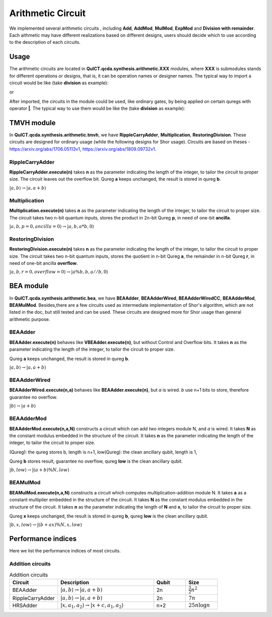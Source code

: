 Arithmetic Circuit
======================

We implemented several arithmetic circuits , 
including **Add**, **AddMod**, **MulMod**, **ExpMod** and **Division with remainder**.
Each aithmetic may have different realizations based on different designs,
users should decide which to use according to the description of each circuits.

Usage
-----------
The arithmetic circuits are located in **QuICT.qcda.synthesis.arithmetic.XXX** modules, 
where **XXX** is submodules stands for different operations or designs, 
that is, it can be operation names or designer names.
The typical way to import a circuit would be like (take **division** as example):

.. code-block:: python
    :linenos:

    from QuICT.qcda.synthesis.arithmetic.division import * 
    #RestoringDivision is included in module division

or 

.. code-block:: python
    :linenos:

    from QuICT.qcda.synthesis.arithmetic.tmvh import * 
    #RestoringDivision is also included in module tmvh

After imported, the circuits in the module could be used, like ordinary gates, 
by being applied on certain quregs with operator **|**. 
The typical way to use them would be like the (take **division** as example):

.. code-block:: python
    :linenos:

    circuit = Circuit(3*n + 1)
    r_q = circuit([i for i in range(n)])
    a_q = circuit([i for i in range(n,2*n)])
    b_q = circuit([i for i in range(2*n,3*n)])
    of_q = circuit(3*n)

    #After some procedures, a_q, b_q and r_q are now in arbitary states.
    RestoringDivision.execute(n) | (a_q,b_q,r_q,of_q)

TMVH module
--------------
In **QuICT.qcda.synthesis.arithmetic.tmvh**, we have **RippleCarryAdder**, **Multiplication**, **RestoringDivision**. 
These circuits are designed for ordinary usage (while the following designs for Shor usage).
Circuits are based on theses - https://arxiv.org/abs/1706.05113v1, https://arxiv.org/abs/1809.09732v1.

RippleCarryAdder
>>>>>>>>>>>>>>>>>

**RippleCarryAdder.execute(n)** takes **n** as the parameter indicating the length of the integer, to tailor the circuit to proper size.
The circuit leaves out the overflow bit. Qureg **a** keeps unchanged, the result is stored in qureg **b**.

:math:`|a,b\rangle \rightarrow |a,a+b\rangle`

.. code-block:: python
    :linenos:

    from QuICT.qcda.synthesis.arithmetic.tmvh import *

    circuit = Circuit(n * 2)
    qreg_a = circuit([i for i in range(n)])
    qreg_b = circuit([i for i in range(n, n * 2)])

    #After some procedures, the quregs are now in arbitary states.
    RippleCarryAdder.execute(n) | (qreg_a,qreg_b)

Multiplication
>>>>>>>>>>>>>>>>>

**Multiplication.execute(n)** takes **n** as the parameter indicating the length of the integer, to tailor the circuit to proper size.
The circuit takes two n-bit quantum inputs, stores the product in 2n-bit Qureg **p**, in need of one-bit **ancilla**.

:math:`|a,b,p=0,ancilla=0\rangle \rightarrow |a,b,a*b,0\rangle`

.. code-block:: python
    :linenos:

    from QuICT.qcda.synthesis.arithmetic.tmvh import *

    circuit = Circuit(4*n + 1)
    qreg_a = circuit([i for i in range(n)])
    qreg_b = circuit([i for i in range(n, 2 * n)])
    qreg_p = circuit([i for i in range(2*n, 4*n)])
    ancilla = circuit(4*n)

    #After some procedures, the qreg_a and qreg_b are now in arbitary states.
    Multiplication.execute(n) | (qreg_a,qreg_b,qreg_p,ancilla)

RestoringDivision
>>>>>>>>>>>>>>>>>

**RestoringDivision.execute(n)** takes **n** as the parameter indicating the length of the integer, to tailor the circuit to proper size.
The circuit takes two n-bit quantum inputs, stores the quotient in n-bit Qureg **a**, the remainder in n-bit Qureg **r**, in need of one-bit ancilla **overflow**.

:math:`|a,b,r=0,overflow=0\rangle \rightarrow |a\%b,b,a//b,0\rangle`

.. code-block:: python
    :linenos:

    from QuICT.qcda.synthesis.arithmetic.tmvh import *

    circuit = Circuit(3 * n + 1)
    qreg_a = circuit([i for i in range(n)])
    qreg_b = circuit([i for i in range(n, 2 * n)])
    qreg_r = circuit([i for i in range(2 * n, 3 * n)])
    overflow = circuit(3 * n)

    #After some procedures, the qreg_a and qreg_b are now in arbitary states.
    RestoringDivision.execute(n) | circuit

..
    VBE module
    --------------
    In **QuICT.qcda.synthesis.arithmetic.vbe**, we have **VBEAdder**, **VBEAdderMod**, **VBEMulAddMod** and **VBEExpMod**.
    These circuits are designed more for Shor usage than general arithmetic purpose.

    VBEAdder
    >>>>>>>>>>>>>>>>>

    **VBEAdder.execute(n)** constructs a circuit which adds two integers. 
    It takes **n** as the parameter indicating the length of the integer, to tailor the circuit to proper size.

    Qureg **a** keeps unchanged, the result is stored in qureg **b**,
    qureg **c** is clean ancilla, qubit **overflow** flips if the addition produces overflow. 

    :math:`|a,b,c=0,overflow\rangle \rightarrow |a,a+b,c=0,overflow'\rangle`

    .. code-block:: python
        :linenos:

        from QuICT.qcda.synthesis.arithmetic.vbe import *

        circuit = Circuit(3*n + 1)
        a_q = circuit([i for i in range(n)])
        b_q = circuit([i for i in range(n, 2*n)])
        c_q = circuit([i for i in range(2*n, 3*n)])
        overflow_q = circuit(3*n)

        #After some procedures, the quregs are now in arbitary states.
        VBEAdder.execute(n) | (a_q,b_q,c_q,overflow_q)

    VBEAdderMod
    >>>>>>>>>>>>>>>>>

    **VBEAdderMod.execute(N,n)** constructs a circuit which can add two integers module N. 
    It takes **N** as the constant modulus embedded in the structure of the circuit. 
    It takes **n** as the parameter indicating the length of the integer, to tailor the circuit to proper size.

    Qureg **a** keeps unchanged, the result is stored in qureg **b**,
    qureg **c**, **N_q**, **overflow** and **t** are clean ancilla. 

    :math:`|a,b,c=0,overflow=0,N_q=0,t=0\rangle \rightarrow |a,(a+b)mod N,c=0,overflow,N_q,t\rangle`

    .. code-block:: python
        :linenos:

        from QuICT.qcda.synthesis.arithmetic.vbe import *

        circuit = Circuit(4*n + 2)
        a_q = circuit([i for i in range(n)])
        b_q = circuit([i for i in range(n, 2*n)])
        c_q = circuit([i for i in range(2*n, 3*n)])
        overflow_q = circuit(3*n)
        N_q = circuit([i for i in range(3*n + 1, 4*n + 1)])
        t_q = circuit(4*n + 1)

        #After some procedures, the quregs are now in arbitary states.
        VBEAdderMod.execute(n,N) | (a_q,b_q,c_q,overflow_q,N_q,t_q)

    VBEMulAddMod
    >>>>>>>>>>>>>>>>>

    **VBEMulAddMod.execute(a,N,n,m)** constructs a circuit which computes multiplication-addition module N. 
    It takes **a** as a constant multiplier embedded in the structure of the circuit.
    It takes **N** as the constant modulus embedded in the structure of the circuit. 
    It takes **n** as the parameter indicating the length of **N**, to tailor the circuit to proper size.
    It takes **m** as the parameter indicating the length of **x**, to tailor the circuit to proper size.

    Qureg **x** keeps unchanged, the result is stored in qureg **b**,
    qureg **a_q**, **c**, **N_q**, **overflow** and **t** are clean ancilla. 

        \|x,a_q=0,b,c=0,overflow=0,N_q=0,t=0> -> \|x,a_q,(a*x + b) mod N,c,overflow,N_q,t>

    .. code-block:: python
        :linenos:

        from QuICT.qcda.synthesis.arithmetic.vbe import *

        circuit = Circuit(4*n + m + 2)
        x_q = circuit([i for i in range(m)])
        a_q = circuit([i for i in range(m,n + m)])
        b_q = circuit([i for i in range(n + m, 2*n + m)])
        c_q = circuit([i for i in range(2*n + m, 3*n + m)])
        overflow_q = circuit(3*n + m)
        N_q = circuit([i for i in range(3*n + m + 1, 4*n + m + 1)])
        t_q = circuit(4*n + m + 1)

        #After some procedures, the quregs are now in arbitary states.
        VBEMulAddMod.execute(a,N,n,m) | (x_q,a_q,b_q,c_q,overflow_q,N_q,t_q)

    VBEExpMod
    >>>>>>>>>>>>>>>>>

    **VBEExpMod.execute(a,N,n,m)** constructs a circuit which computes exponentiation module N. 
    It takes **a** as a constant base number embedded in the structure of the circuit.
    It takes **N** as the constant modulus embedded in the structure of the circuit. 
    It takes **n** as the parameter indicating the length of **N**, to tailor the circuit to proper size.
    It takes **m** as the parameter indicating the length of **x**, to tailor the circuit to proper size.

    Qureg **x** keeps unchanged, the result is stored in qureg **r**,
    qureg **a_q**, **c**, **N_q**, **overflow** and **t** are clean ancilla. 

        \|x,r=0,a_q=0,b=0,c=0,overflow=0,N_q=0,t=0> -> \|x,(a^x) mod N,a_q,b,c,overflow,N_q,t>

    .. code-block:: python
        :linenos:

        from QuICT.qcda.synthesis.arithmetic.vbe import *

        circuit = Circuit(m + 5 * n + 2)
        x_q = circuit([i for i in range(m)])
        r_q = circuit([i for i in range(m,n + m)])
        a_q = circuit([i for i in range(n + m, 2*n + m)])
        b_q = circuit([i for i in range(2*n + m, 3*n + m)])
        c_q = circuit([i for i in range(3*n + m, 4*n + m)])
        overflow_q = circuit(4*n + m)
        N_q = circuit([i for i in range(4*n + m + 1, 5*n + m + 1)])
        t_q = circuit(5*n + m + 1)

        #After some procedures, the quregs are now in arbitary states.
        VBEExpMod.execute(a,N,n,m) | (x_q,r_q,a_q,b_q,c_q,overflow_q,N_q,t_q)

BEA module
--------------
In **QuICT.qcda.synthesis.arithmetic.bea**, we have **BEAAdder**, **BEAAdderWired**, **BEAAdderWiredCC**, **BEAAdderMod**, **BEAMulMod**. 
Besides,there are a few circuits used as intermediate implementation of Shor's algorithm, which are not listed in the doc, but still tested and can be used.
These circuits are designed more for Shor usage than general arithmetic purpose.

BEAAdder
>>>>>>>>>>>>>>>>>

**BEAAdder.execute(n)** behaves like **VBEAdder.execute(n)**, but without Control and Overflow bits. 
It takes **n** as the parameter indicating the length of the integer, to tailor the circuit to proper size.

Qureg **a** keeps unchanged, the result is stored in qureg **b**.

:math:`|a,b\rangle \rightarrow |a,a+b\rangle`

.. code-block:: python
    :linenos:

    from QuICT.qcda.synthesis.arithmetic.bea import *

    circuit = Circuit(n * 2)
    qreg_a = circuit([i for i in range(n)])
    qreg_b = circuit([i for i in range(n, n * 2)])

    #After some procedures, qreg_a and qreg_b are now in arbitary states.
    BEAAdder.execute(n) | (qreg_a,qreg_b)

BEAAdderWired
>>>>>>>>>>>>>>>>>

**BEAAdderWired.execute(n,a)** behaves like **BEAAdder.execute(n)**, but `a` is wired. `b` use n+1 bits to store, therefore guarantee no overflow.

:math:`|b\rangle \rightarrow |a+b\rangle`

.. code-block:: python
    :linenos:

    from QuICT.qcda.synthesis.arithmetic.bea import *

    circuit = Circuit(n + 1)
    qreg_b = circuit([i for i in range(n + 1)])

    #After some procedures, the quregs are now in arbitary states.
    BEAAdderWired.execute(n,a) | qreg_b

..
    CCBEAAdderWired
    >>>>>>>>>>>>>>>>>

    **CCBEAAdderWired.execute(n,a)** is **BEAAdderWired.execute(n,a)** with 2 control bits.

    \|b,c> -> \|(c==0b11)?a+b:b,c>

    .. code-block:: python
        :linenos:

        from QuICT.qcda.synthesis.arithmetic.bea import *

        circuit = Circuit(n + 3)
        qreg_b = circuit([i for i in range(n + 1)])
        qreg_c = circuit([i for i in range(n + 1, n + 3)])

        #After some procedures, the quregs are now in arbitary states.
        CCBEAAdderWired.execute(n,a) | (qreg_b,qreg_c)

BEAAdderMod
>>>>>>>>>>>>>>>>>

**BEAAdderMod.execute(n,a,N)** constructs a circuit which can add two integers module N, and `a` is wired. 
It takes **N** as the constant modulus embedded in the structure of the circuit. 
It takes **n** as the parameter indicating the length of the integer, to tailor the circuit to proper size.

(Qureg): the qureg stores b, length is n+1,
low(Qureg):  the clean ancillary qubit, length is 1,

Qureg **b** stores result, guarantee no overflow,
qureg **low** is  the clean ancillary qubit. 

:math:`|b,low\rangle \rightarrow |(a+b)\%N,low\rangle`

.. code-block:: python
    :linenos:

    from QuICT.qcda.synthesis.arithmetic.bea import *

    circuit = Circuit(n + 2)
    qreg_b = circuit([i for i in range(n + 1)])
    qreg_low = circuit([i for i in range(n + 1, n + 2)])

    #After some procedures, the quregs are now in arbitary states.
    BEAAdderMod.execute(n,a,N) | (qreg_b,qreg_low)

BEAMulMod
>>>>>>>>>>>>>>>>>

**BEAMulMod.execute(n,a,N)** constructs a circuit which computes multiplication-addition module N. 
It takes **a** as a constant multiplier embedded in the structure of the circuit.
It takes **N** as the constant modulus embedded in the structure of the circuit. 
It takes **n** as the parameter indicating the length of **N** and **x**, to tailor the circuit to proper size.

Qureg **x** keeps unchanged, the result is stored in qureg **b**,
qureg **low** is the clean ancillary qubit. 

:math:`|b,x,low\rangle \rightarrow |(b+ax)\%N,x,low\rangle`

.. code-block:: python
    :linenos:

    from QuICT.qcda.synthesis.arithmetic.bea import *

    circuit = Circuit(2 * n + 2)
    qreg_b = circuit([i for i in range(n + 1)])
    qreg_x = circuit([i for i in range(n + 1, 2 * n + 1)])
    qreg_low = circuit(2 * n + 1)

    #After some procedures, the quregs are now in arbitary states.
    BEAMulMod.execute(n,a,N) | (qreg_b,qreg_x,qreg_low)

Performance indices
----------------------------

Here we list the performance indices of most circuits.

Addition circuits
>>>>>>>>>>>>>>>>>>>>>>>>>>>>>>

.. csv-table:: Addition circuits
 :header: "Circuit", "Description", "Qubit", "Size"
 :widths: 15, 30, 10, 10

 BEAAdder,  ":math:`|a,b\rangle \rightarrow |a,a+b\rangle`",       2n,     ":math:`\frac{3}{2}n^2`"
 RippleCarryAdder,  ":math:`|a,b\rangle \rightarrow |a,a+b\rangle`",       2n,     ":math:`7n`"
 HRSAdder, ":math:`|x,a_1,a_2\rangle \rightarrow |x+c,a_1,a_2\rangle`",       n+2,     ":math:`25n\log{n}`"
